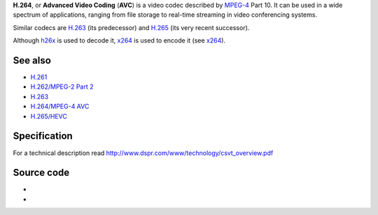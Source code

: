 .. raw:: mediawiki

   {{codec video|id=h264|encoder=x264|mod=h26x}}

.. raw:: mediawiki

   {{wikipedia|H.264/MPEG-4 AVC}}

.. raw:: mediawiki

   {{mmwiki|H.264}}

**H.264**, or **Advanced Video Coding** (**AVC**) is a video codec described by `MPEG-4 <MPEG-4>`__ Part 10. It can be used in a wide spectrum of applications, ranging from file storage to real-time streaming in video conferencing systems.

Similar codecs are `H.263 <H.263>`__ (its predecessor) and `H.265 <H.265>`__ (its very recent successor).

Although `h26x <Documentation:Modules/h26x>`__ is used to decode it, `x264 <Documentation:Modules/x264>`__ is used to encode it (see `x264 <x264>`__).

See also
--------

-  `H.261 <H.261>`__
-  `H.262/MPEG-2 Part 2 <H.262/MPEG-2_Part_2>`__
-  `H.263 <H.263>`__
-  `H.264/MPEG-4 AVC <H.264/MPEG-4_AVC>`__
-  `H.265/HEVC <High_Efficiency_Video_Coding>`__

Specification
-------------

For a technical description read http://www.dspr.com/www/technology/csvt_overview.pdf

Source code
-----------

-  

   .. raw:: mediawiki

      {{VLCSourceFile|modules/demux/mpeg/h26x.c}}

-  

   .. raw:: mediawiki

      {{VLCSourceFile|modules/codec/x264.c}}

.. raw:: mediawiki

   {{stub}}
